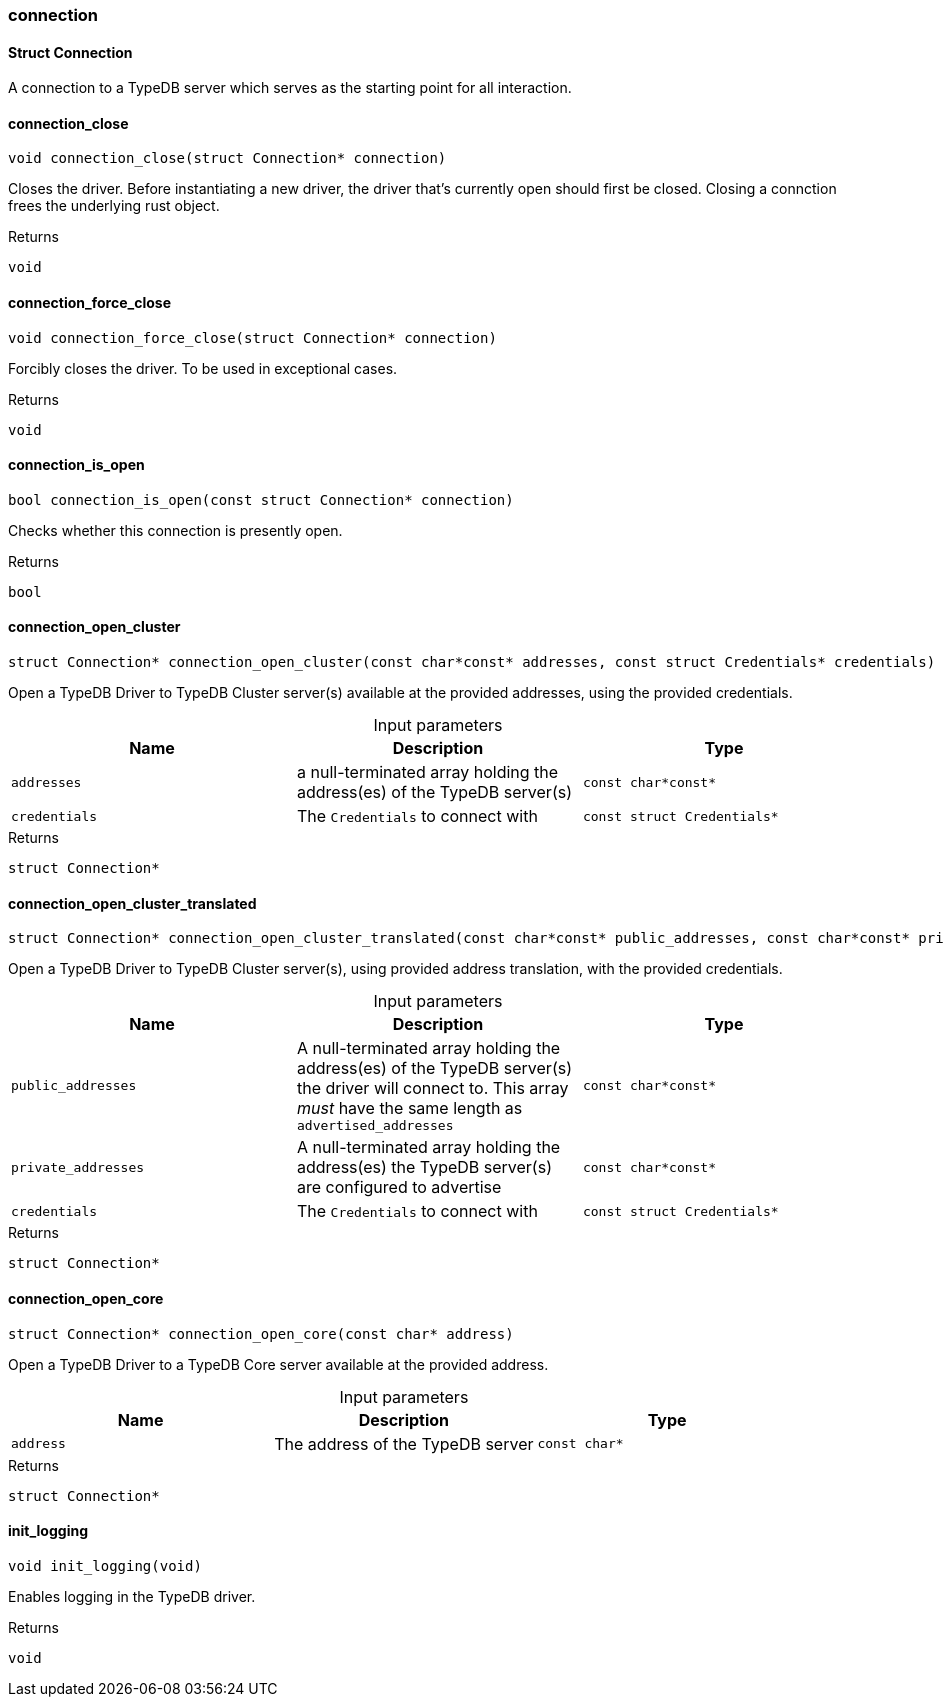 [#_methods_connection_connection]
=== connection

[#_Struct_Connection]
==== Struct Connection



A connection to a TypeDB server which serves as the starting point for all interaction.

[#_connection_close]
==== connection_close

[source,cpp]
----
void connection_close(struct Connection* connection)
----



Closes the driver. Before instantiating a new driver, the driver that’s currently open should first be closed. Closing a connction frees the underlying rust object.

[caption=""]
.Returns
`void`

[#_connection_force_close]
==== connection_force_close

[source,cpp]
----
void connection_force_close(struct Connection* connection)
----



Forcibly closes the driver. To be used in exceptional cases.

[caption=""]
.Returns
`void`

[#_connection_is_open]
==== connection_is_open

[source,cpp]
----
bool connection_is_open(const struct Connection* connection)
----



Checks whether this connection is presently open.

[caption=""]
.Returns
`bool`

[#_connection_open_cluster]
==== connection_open_cluster

[source,cpp]
----
struct Connection* connection_open_cluster(const char*const* addresses, const struct Credentials* credentials)
----



Open a TypeDB Driver to TypeDB Cluster server(s) available at the provided addresses, using the provided credentials.


[caption=""]
.Input parameters
[cols=",,"]
[options="header"]
|===
|Name |Description |Type
a| `addresses` a| a null-terminated array holding the address(es) of the TypeDB server(s) a| `const char*const*`
a| `credentials` a| The ``Credentials`` to connect with a| `const struct Credentials*`
|===

[caption=""]
.Returns
`struct Connection*`

[#_connection_open_cluster_translated]
==== connection_open_cluster_translated

[source,cpp]
----
struct Connection* connection_open_cluster_translated(const char*const* public_addresses, const char*const* private_addresses, const struct Credentials* credentials)
----



Open a TypeDB Driver to TypeDB Cluster server(s), using provided address translation, with the provided credentials.


[caption=""]
.Input parameters
[cols=",,"]
[options="header"]
|===
|Name |Description |Type
a| `public_addresses` a| A null-terminated array holding the address(es) of the TypeDB server(s) the driver will connect to. This array _must_ have the same length as ``advertised_addresses`` a| `const char*const*`
a| `private_addresses` a| A null-terminated array holding the address(es) the TypeDB server(s) are configured to advertise a| `const char*const*`
a| `credentials` a| The ``Credentials`` to connect with a| `const struct Credentials*`
|===

[caption=""]
.Returns
`struct Connection*`

[#_connection_open_core]
==== connection_open_core

[source,cpp]
----
struct Connection* connection_open_core(const char* address)
----



Open a TypeDB Driver to a TypeDB Core server available at the provided address.


[caption=""]
.Input parameters
[cols=",,"]
[options="header"]
|===
|Name |Description |Type
a| `address` a| The address of the TypeDB server a| `const char*`
|===

[caption=""]
.Returns
`struct Connection*`

[#_init_logging]
==== init_logging

[source,cpp]
----
void init_logging(void)
----



Enables logging in the TypeDB driver.

[caption=""]
.Returns
`void`

